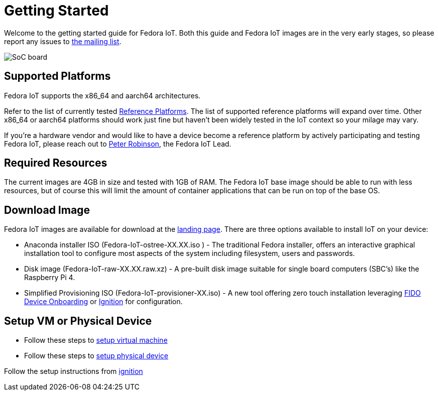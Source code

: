 = Getting Started


Welcome to the getting started guide for Fedora IoT.
Both this guide and Fedora IoT images are in the very early stages, so please report any issues to https://lists.fedoraproject.org/admin/lists/iot.lists.fedoraproject.org/[the mailing list].

image::iot-fedora.svg[SoC board]

== Supported Platforms

Fedora IoT supports the x86_64 and aarch64 architectures.

Refer to the list of currently tested xref:reference-platforms.adoc[Reference Platforms]. The list of supported reference platforms will expand over time.
Other x86_64 or aarch64 platforms should work just fine but haven't been widely tested in the IoT context so your milage may vary.

If you're a hardware vendor and would like to have a device become a reference platform by actively participating and testing Fedora IoT,
please reach out to https://fedoraproject.org/wiki/User:Pbrobinson[Peter Robinson], the Fedora IoT Lead.

== Required Resources
The current images are 4GB in size and tested with 1GB of RAM.
The Fedora IoT base image should be able to run with less resources, but of course this will limit the amount of container applications that can be run on top of the base OS.

== Download Image

Fedora IoT images are available for download at the https://getfedora.org/en/iot/[landing page]. There are three options available to install IoT on your device:

* Anaconda installer ISO (Fedora-IoT-ostree-XX.XX.iso ) - The traditional Fedora installer, offers an interactive graphical installation tool to configure most aspects of the system including filesystem, users and passwords.
* Disk image (Fedora-IoT-raw-XX.XX.raw.xz) - A pre-built disk image suitable for single board computers (SBC's) like the Raspberry Pi 4.
* Simplified Provisioning ISO (Fedora-IoT-provisioner-XX.iso) - A new tool offering zero touch installation leveraging xref:fdo-device-setup.adoc[FIDO Device Onboarding] or xref:ignition.adoc[Ignition] for configuration.

== Setup VM or Physical Device

- Follow these steps to xref:virtual-machine-setup.adoc[setup virtual machine]

- Follow these steps to xref:physical-device-setup.adoc[setup physical device]


Follow the setup instructions from xref:ignition.adoc[ignition]
